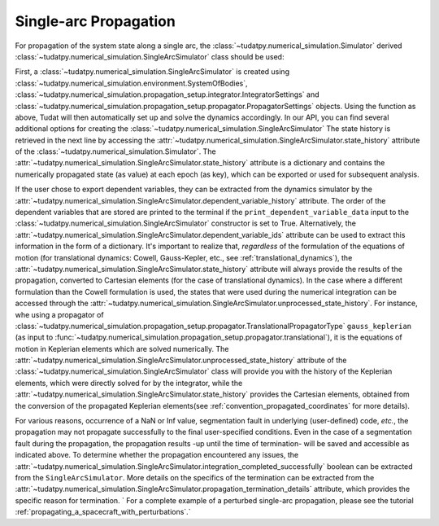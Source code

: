 
.. _single_arc_propagation:

======================
Single-arc Propagation
======================

For propagation of the system state along a single arc, the :class:`~tudatpy.numerical_simulation.Simulator` derived :class:`~tudatpy.numerical_simulation.SingleArcSimulator` class should be used:

.. tabs::

     .. tab:: Python

          .. toggle-header::
             :header: Required **Show/Hide**

          .. code-block:: python

                # Create simulation object and propagate dynamics.
                dynamics_simulator = propagation_setup.SingleArcSimulator(
                        bodies, integrator_settings, propagator_settings)

                states = dynamics_simulator.state_history
                unprocessed_states = dynamics_simulator.unprocessed_state_history
                dependent_variable_history = dynamics_simulator.dependent_variable_history

     .. tab:: C++

          .. literalinclude:: /_src_snippets/simulation/environment_setup/req_setup.cpp
             :language: cpp

First, a :class:`~tudatpy.numerical_simulation.SingleArcSimulator` is created using :class:`~tudatpy.numerical_simulation.environment.SystemOfBodies`, :class:`~tudatpy.numerical_simulation.propagation_setup.integrator.IntegratorSettings` and :class:`~tudatpy.numerical_simulation.propagation_setup.propagator.PropagatorSettings` objects. Using the function as above, Tudat will then automatically set up and solve the dynamics accordingly. In our API, you can find several additional options for creating the :class:`~tudatpy.numerical_simulation.SingleArcSimulator`
The state history is retrieved in the next line by accessing the :attr:`~tudatpy.numerical_simulation.SingleArcSimulator.state_history` attribute of the :class:`~tudatpy.numerical_simulation.Simulator`.
The :attr:`~tudatpy.numerical_simulation.SingleArcSimulator.state_history` attribute is a dictionary and contains the numerically propagated state (as value) at each epoch (as key), which can be exported or used for subsequent analysis.

If the user chose to export dependent variables, they can be extracted from the dynamics simulator by the :attr:`~tudatpy.numerical_simulation.SingleArcSimulator.dependent_variable_history` attribute. The order of the dependent variables that are stored are printed to the terminal if the ``print_dependent_variable_data`` input to the :class:`~tudatpy.numerical_simulation.SingleArcSimulator` constructor is set to True. Alternatively, the :attr:`~tudatpy.numerical_simulation.SingleArcSimulator.dependent_variable_ids` attribute can be used to extract this information in the form of a dictionary.
It's important to realize that, *regardless* of the formulation of the equations of motion (for translational dynamics: Cowell, Gauss-Kepler, etc., see :ref:`translational_dynamics`), the :attr:`~tudatpy.numerical_simulation.SingleArcSimulator.state_history` attribute will always provide the results of the propagation, converted to Cartesian elements (for the case of translational dynamics).
In the case where a different formulation than the Cowell formulation is used, the states that were used during the numerical integration can be accessed through the :attr:`~tudatpy.numerical_simulation.SingleArcSimulator.unprocessed_state_history`. For instance, whe using a propagator of :class:`~tudatpy.numerical_simulation.propagation_setup.propagator.TranslationalPropagatorType` ``gauss_keplerian`` (as input to :func:`~tudatpy.numerical_simulation.propagation_setup.propagator.translational`), it is the equations of motion in Keplerian elements which are solved numerically.
The :attr:`~tudatpy.numerical_simulation.SingleArcSimulator.unprocessed_state_history` attribute of the :class:`~tudatpy.numerical_simulation.SingleArcSimulator` class will provide you with the history of the Keplerian elements, which were directly solved for by the integrator, while the  :attr:`~tudatpy.numerical_simulation.SingleArcSimulator.state_history` provides the Cartesian elements, obtained from the conversion of the propagated Keplerian elements(see :ref:`convention_propagated_coordinates` for more details).

For various reasons, occurrence of a NaN or Inf value, segmentation fault in underlying (user-defined) code, *etc.*, the propagation may not propagate successfully to the final user-specified conditions. Even in the case of a segmentation fault during the propagation, the propagation results -up until the time of termination- will be saved and accessible as indicated above. To determine whether the propagation encountered any issues, the :attr:`~tudatpy.numerical_simulation.SingleArcSimulator.integration_completed_successfully` boolean can be extracted from the ``SingleArcSimulator``. More details on the specifics of the termination can be extracted from the :attr:`~tudatpy.numerical_simulation.SingleArcSimulator.propagation_termination_details` attribute, which provides the specific reason for termination.
`
For a complete example of a perturbed single-arc propagation, please see the tutorial :ref:`propagating_a_spacecraft_with_perturbations`.`
